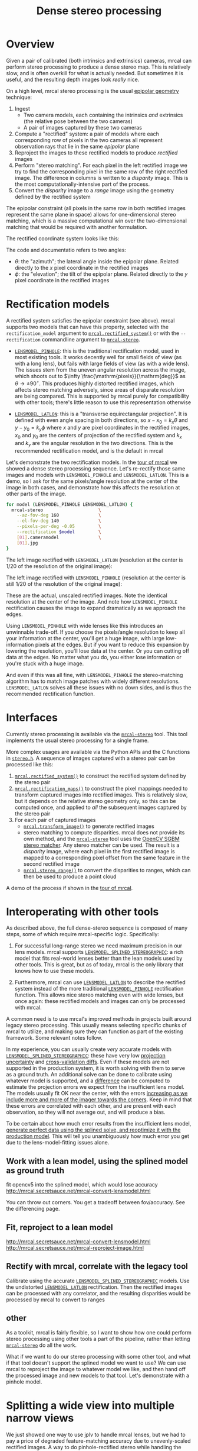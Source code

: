 #+TITLE: Dense stereo processing
#+OPTIONS: toc:t

* Overview
Given a pair of calibrated (both intrinsics and extrinsics) cameras, mrcal can
perform stereo processing to produce a dense stereo map. This is relatively
slow, and is often overkill for what is actually needed. But sometimes it is
useful, and the resulting depth images look /really/ nice.

On a high level, mrcal stereo processing is the usual [[https://en.wikipedia.org/wiki/Epipolar_geometry][epipolar geometry]]
technique:

1. Ingest
   - Two camera models, each containing the intrinsics /and/ extrinsics (the
     relative pose between the two cameras)
   - A pair of images captured by these two cameras
2. Compute a "rectified" system: a pair of models where each corresponding row
   of pixels in the two cameras all represent observation rays that lie in the
   same /epipolar/ plane
3. Reproject the images to these rectified models to produce /rectified/ images
4. Perform "stereo matching". For each pixel in the left rectified image we try
   to find the corresponding pixel in the same row of the right rectified image.
   The difference in columns is written to a /disparity/ image. This is the most
   computationally-intensive part of the process.
5. Convert the /disparity/ image to a /range/ image using the geometry defined
   by the rectified system

The epipolar constraint (all pixels in the same row in both rectified images
represent the same plane in space) allows for one-dimensional stereo matching,
which is a massive computational win over the two-dimensional matching that
would be required with another formulation.

The rectified coordinate system looks like this:

[[file:figures/rectification.svg]]

The code and documentatio refers to two angles:

- $\theta$: the "azimuth"; the lateral angle inside the epipolar plane. Related
  directly to the $x$ pixel coordinate in the rectified images
- $\phi$: the "elevation"; the tilt of the epipolar plane. Related directly to
  the $y$ pixel coordinate in the rectified images

* Rectification models
:PROPERTIES:
:CUSTOM_ID: stereo-rectification-models
:END:

A rectified system satisfies the epipolar constraint (see above). mrcal supports
two models that can have this property, selected with the =rectification_model=
argument to [[file:mrcal-python-api-reference.html#-rectified_system][=mrcal.rectified_system()=]] or with the =--rectification= commandline
argument to [[file:mrcal-stereo.html][=mrcal-stereo=]].

- [[file:lensmodels.org::#lensmodel-pinhole][=LENSMODEL_PINHOLE=]]: this is the traditional rectification model, used in most
  existing tools. It works decently well for small fields of view (as with a
  long lens), but fails with large fields of view (as with a wide lens). The
  issues stem from the uneven angular resolution across the image, which shoots
  out to $\infty \frac{\mathrm{pixels}}{\mathrm{deg}}$ as $\theta \rightarrow
  \pm 90^\circ$. This produces highly distorted rectified images, which affects
  stereo matching adversely, since areas of disparate resolution are being
  compared. This is supported by mrcal purely for compatibility with other
  tools; there's little reason to use this representation otherwise

- [[file:lensmodels.org::#lensmodel-latlon][=LENSMODEL_LATLON=]]: this is a "transverse equirectangular projection". It is
  defined with even angle spacing in both directions, so $x - x_0 = k_x \theta$
  and $y - y_0 = k_y \phi$ where $x$ and $y$ are pixel coordinates in the
  rectified images, $x_0$ and $y_0$ are the centers of projection of the
  rectified system and $k_x$ and $k_y$ are the angular resolution in the two
  directions. This is the recommended rectification model, and is the default in
  mrcal

Let's demonstrate the two rectification models. In the [[file:tour-stereo.org][tour of mrcal]] we showed a
dense stereo processing sequence. Let's re-rectify those same images and models
with =LENSMODEL_PINHOLE= and =LENSMODEL_LATLON=. This is a demo, so I ask for
the same pixels/angle resolution at the center of the image in both cases, and
demonstrate how this affects the resolution at other parts of the image.

#+begin_src sh
for model (LENSMODEL_PINHOLE LENSMODEL_LATLON) {
  mrcal-stereo                     \
    --az-fov-deg 160               \
    --el-fov-deg 140               \
    --pixels-per-deg -0.05         \
    --rectification $model         \
    [01].cameramodel               \
    [01].jpg
}
#+end_src
#+begin_src sh :exports none :eval no-export
D=~/projects/mrcal-doc-external/2022-11-05--dtla-overpass--samyang--alpha7/stereo
Dout=~/projects/mrcal-doc-external/figures/stereo
mkdir -p $Dout

for model (LENSMODEL_PINHOLE LENSMODEL_LATLON) {
$PYTHONPATH/mrcal-stereo         \
  --az-fov-deg 160               \
  --el-fov-deg 140               \
  --pixels-per-deg -0.05         \
  --rectification $model         \
  --outdir /tmp                  \
  --force                        \
  $D/[01].cameramodel            \
  $D/[01].jpg

  mv /tmp/0-rectified.png $Dout/rectified-demo-lowres-${${model/LENSMODEL_/}:l}.png
}
#+end_src

The left image rectified with =LENSMODEL_LATLON= (resolution at the center is
1/20 of the resolution of the original image):

[[file:external/figures/stereo/rectified-demo-lowres-latlon.png]]

The left image rectified with =LENSMODEL_PINHOLE= (resolution at the center is
still 1/20 of the resolution of the original image):

[[file:external/figures/stereo/rectified-demo-lowres-pinhole.png]]

These are the actual, unscaled rectified images. Note the identical resolution
at the center of the image. And note how =LENSMODEL_PINHOLE= rectification
causes the image to expand dramatically as we approach the edges.

Using =LENSMODEL_PINHOLE= with wide lenses like this introduces an unwinnable
trade-off. If you choose the pixels/angle resolution to keep all your
information at the center, you'll get a huge image, with large low-information
pixels at the edges. But if you want to reduce this expansion by lowering the
resolution, you'll lose data at the center. Or you can cutting off data at the
edges. No matter what you do, you either lose information or you're stuck with a
huge image.

And even if this was all fine, with =LENSMODEL_PINHOLE= the stereo-matching
algorithm has to match image patches with widely different resolutions.
=LENSMODEL_LATLON= solves all these issues with no down sides, and is thus the
recommended rectification function.

* Interfaces
Currently stereo processing is available via the [[file:mrcal-stereo.html][=mrcal-stereo=]] tool. This tool
implements the usual stereo processing for a single frame.

More complex usages are available via the Python APIs and the C functions in
[[https://www.github.com/dkogan/mrcal/blob/master/stereo.h][=stereo.h=]]. A sequence of images captured with a stereo pair can be processed
like this:

1. [[file:mrcal-python-api-reference.html#-rectified_system][=mrcal.rectified_system()=]] to construct the rectified system defined by the
   stereo pair
2. [[file:mrcal-python-api-reference.html#-rectification_maps][=mrcal.rectification_maps()=]] to construct the pixel mappings needed to
   transform captured images into rectified images. This is relatively slow, but
   it depends on the relative stereo geometry only, so this can be computed
   once, and applied to /all/ the subsequent images captured by the stereo pair
3. For each pair of captured images
   - [[file:mrcal-python-api-reference.html#-transform_image][=mrcal.transform_image()=]] to generate rectified images
   - stereo matching to compute disparities. mrcal does not provide its own
     method, and the [[file:mrcal-stereo.html][=mrcal-stereo=]] tool uses the [[https://docs.opencv.org/4.5.3/d2/d85/classcv_1_1StereoSGBM.html][OpenCV SGBM stereo matcher]].
     Any stereo matcher can be used. The result is a /disparity/ image, where
     each pixel in the first rectified image is mapped to a corresponding pixel
     offset from the same feature in the second rectified image
   - [[file:mrcal-python-api-reference.html#-stereo_range][=mrcal.stereo_range()=]] to convert the disparities to ranges, which can then
     be used to produce a point cloud

A demo of the process if shown in the [[file:tour-stereo.org][tour of mrcal]].

* Interoperating with other tools
As described above, the full dense-stereo sequence is composed of many steps,
some of which require mrcal-specific logic. Specifically:

1. For successful long-range stereo we need maximum precision in our lens
   models. mrcal supports [[file:splined-models.org][=LENSMODEL_SPLINED_STEREOGRAPHIC=]]: a rich model that
   fits real-world lenses better than the lean models used by other tools. This
   is great, but as of today, mrcal is the only library that knows how to use
   these models.

2. Furthermore, mrcal can use [[#stereo-rectification-models][=LENSMODEL_LATLON=]] to describe the rectified
   system instead of the more traditional [[#stereo-rectification-models][=LENSMODEL_PINHOLE=]] rectification
   function. This allows nice stereo matching even with wide lenses, but once
   again: these rectified models and images can only be processed with mrcal.

A common need is to use mrcal's improved methods in projects built around legacy
stereo processing. This usually means selecting specific chunks of mrcal to
utilize, and making sure they can function as part of the existing framework.
Some relevant notes follow.

In my experience, you can usually create /very/ accurate models with
[[file:splined-models.org][=LENSMODEL_SPLINED_STEREOGRAPHIC=]]: these have very low [[file:uncertainty.org][projection uncertainty]]
and [[file:tour-cross-validation.org][cross-validation diffs]]. Even if these models are not supported in the
production system, it is worth solving with them to serve as a ground truth. An
additional solve can be done to calibrate using whatever model is supported, and
a [[file:differencing.org][difference]] can be computed to estimate the projection errors we expect from
the insufficient lens model. The models usually fit OK near the center, with the
errors [[file:differencing.org::#fitting-data-selection][increasing as we include more and more of the imager towards the corners]].
Keep in mind that these errors are correlated with each other, and are present
with each observation, so they will not average out, and will produce a bias.

To be certain about how much error results from the insufficient lens model,
[[file:how-to-calibrate.org::#simulating-perfect-data][generate perfect data using the splined solve, and reoptimize it with the
production model]]. This will tell you unambiguously how much error you get due
to the lens-model-fitting issues alone.



** Work with a lean model, using the splined model as ground truth
fit opencv5 into the splined model, which would lose accuracy
     http://mrcal.secretsauce.net/mrcal-convert-lensmodel.html

   You can throw out corners. You get a tradeoff between fov/accuracy. See the
   differencing page.

** Fit, reproject to a lean model
     http://mrcal.secretsauce.net/mrcal-convert-lensmodel.html
     http://mrcal.secretsauce.net/mrcal-reproject-image.html

** Rectify with mrcal, correlate with the legacy tool
Calibrate using the accurate [[file:splined-models.org][=LENSMODEL_SPLINED_STEREOGRAPHIC=]] models. Use
   the undistorted [[#stereo-rectification-models][=LENSMODEL_LATLON=]] rectification. Then the rectified images
   can be processed with any correlator, and the resulting disparities would be
   processed by mrcal to convert to ranges

** other

As a toolkit, mrcal is fairly flexible, so I want to show how one could perform
stereo processing using other tools a part of the pipeline, rather than letting
[[file:mrcal-stereo.html][=mrcal-stereo=]] do all the work.

What if we want to do our stereo processing with some other tool, and what if
that tool doesn't support the splined model we want to use? We can use mrcal to
reproject the image to whatever model we like, and then hand off the processed
image and new models to that tool. Let's demonstrate with a pinhole model.


* Splitting a wide view into multiple narrow views
We just showed one way to use jplv to handle mrcal lenses, but we had to pay a
price of degraded feature-matching accuracy due to unevenly-scaled rectified
images. A way to do pinhole-rectified stereo while handling the geometric
challenges of wide-angle lenses is to subdivide the wide field of view into
multiple narrower virtual views. Then we'd have several narrow-angle stereo
pairs instead of a single wide stereo pair, and each narrow pair can be
processed with pinhole rectification. [[file:mrcal-stereo.html][=mrcal-stereo=]] can do all the work. Let's
look 45 degrees to the left:

#+begin_src sh
mrcal-stereo                        \
  --rectification LENSMODEL_PINHOLE \
  --az-fov-deg 80                   \
  --el-fov-deg 80                   \
  --az0-deg    -45                  \
  --disparity-range 0 200           \
  --sgbm-p1 600                     \
  --sgbm-p2 2400                    \
  --sgbm-uniqueness-ratio 5         \
  --sgbm-disp12-max-diff 1          \
  --sgbm-speckle-window-size 200    \
  --sgbm-speckle-range 2            \
  --valid-intrinsics-region         \
  [01].cameramodel          \
  [01].jpg
#+end_src
#+begin_src sh :exports none :eval no-export
D=~/projects/mrcal/doc/external/2022-11-05--dtla-overpass--samyang--alpha7/2-f22-infinity
D1=$D/data/figueroa-overpass-looking-S/

PYTHONPATH=~/projects/mrcal;
export PYTHONPATH
$PYTHONPATH/mrcal-stereo            \
  --rectification LENSMODEL_PINHOLE \
  --az-fov-deg 80                   \
  --el-fov-deg 80                   \
  --az0-deg    -45                  \
  --disparity-range 0 200           \
  --sgbm-p1 600                     \
  --sgbm-p2 2400                    \
  --sgbm-uniqueness-ratio 5         \
  --sgbm-disp12-max-diff 1          \
  --sgbm-speckle-window-size 200    \
  --sgbm-speckle-range 2            \
  --valid-intrinsics-region         \
  --outdir /tmp                     \
  -f                                \
  $D/[01].cameramodel      \
  $D/[01].jpg

zmv -f -W \
  '/tmp/[01]-rectified.png' \
  "$D/figures/stereo/rectified[01]-narrow-splined.png"

mv \
  /tmp/0-disparity.png \
  $D/figures/stereo/disparity-narrow-splined.png

mv \
  /tmp/0-range.png \
  $D/figures/stereo/range-narrow-splined.png

for img ( $D/figures/stereo/{rectified[01],disparity,range}-narrow-splined.png ) { \
  convert $img -scale 12% ${img:r}.downsampled.${img:e}
}
#+end_src

The pinhole rectified images:

[[file:external/2022-11-05--dtla-overpass--samyang--alpha7/stereo/rectified0-narrow-splined.png][file:external/2022-11-05--dtla-overpass--samyang--alpha7/stereo/rectified0-narrow-splined.downsampled.png]]
[[file:external/2022-11-05--dtla-overpass--samyang--alpha7/stereo/rectified1-narrow-splined.png][file:external/2022-11-05--dtla-overpass--samyang--alpha7/stereo/rectified1-narrow-splined.downsampled.png]]

And the disparity:

[[file:external/2022-11-05--dtla-overpass--samyang--alpha7/stereo/disparity-narrow-splined.png][file:external/2022-11-05--dtla-overpass--samyang--alpha7/stereo/disparity-narrow-splined.downsampled.png]]

This looks much better than the pinhole-rectified stereo from the full image.
The rectified pinhole models and images could be passed to a different tool to
complete the processing, if desired.

And we can see the rotated field of view when we visualize the rectified system:

#+begin_src sh
mrcal-stereo                        \
  --rectification LENSMODEL_PINHOLE \
  --az-fov-deg 80                   \
  --el-fov-deg 80                   \
  --az0-deg    -45                  \
  --set 'view 70,5'                 \
  --viz geometry                    \
  [01].cameramodel
#+end_src
#+begin_src sh :exports none :eval no-export
PYTHONPATH=~/projects/mrcal;
export PYTHONPATH
$PYTHONPATH/mrcal-stereo                                            \
  --rectification LENSMODEL_PINHOLE                                 \
  --az-fov-deg 80                                                   \
  --el-fov-deg 80                                                   \
  --az0-deg    -45                                                  \
  --set 'view 70,5'                                                 \
  --viz geometry                                                    \
  --hardcopy $Dout/stereo-rectified-system-narrow.svg               \
  --terminal 'svg size 800,600 noenhanced solid dynamic font ",14"' \
  $D/[01].cameramodel
#+end_src

[[file:external/2022-11-05--dtla-overpass--samyang--alpha7/stereo/stereo-rectified-system-narrow.svg]]

